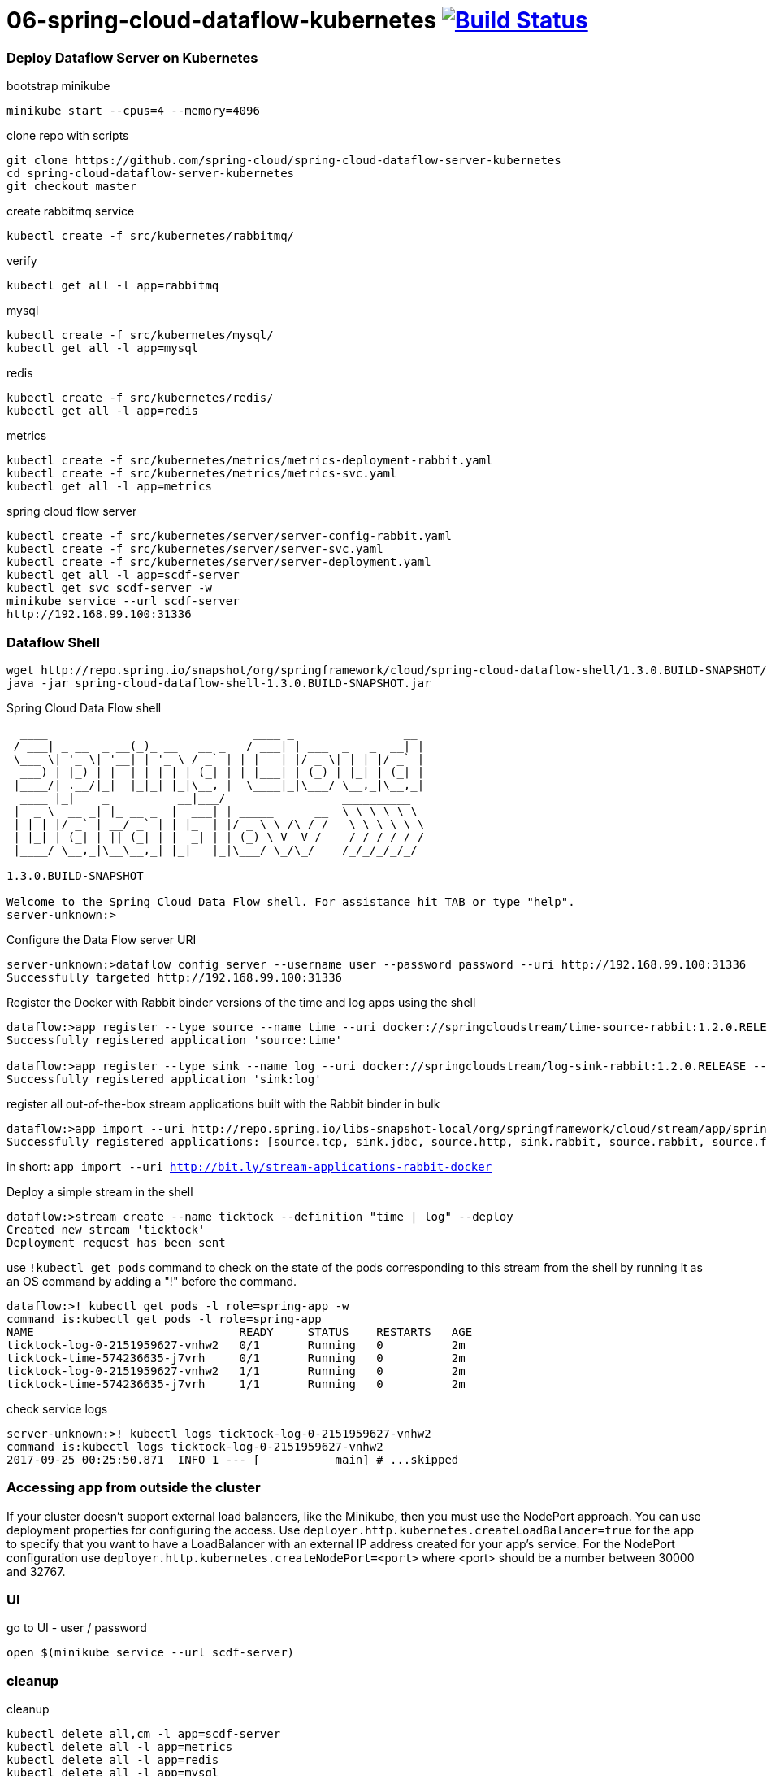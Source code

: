 = 06-spring-cloud-dataflow-kubernetes image:https://travis-ci.org/daggerok/spring-cloud-examples.svg?branch=master["Build Status", link="https://travis-ci.org/daggerok/spring-cloud-examples"]

//tag::content[]

=== Deploy Dataflow Server on Kubernetes

.bootstrap minikube
----
minikube start --cpus=4 --memory=4096
----

.clone repo with scripts
----
git clone https://github.com/spring-cloud/spring-cloud-dataflow-server-kubernetes
cd spring-cloud-dataflow-server-kubernetes
git checkout master
----

.create rabbitmq service
----
kubectl create -f src/kubernetes/rabbitmq/
----

.verify
----
kubectl get all -l app=rabbitmq
----

.mysql
----
kubectl create -f src/kubernetes/mysql/
kubectl get all -l app=mysql
----

.redis
----
kubectl create -f src/kubernetes/redis/
kubectl get all -l app=redis
----

.metrics
----
kubectl create -f src/kubernetes/metrics/metrics-deployment-rabbit.yaml
kubectl create -f src/kubernetes/metrics/metrics-svc.yaml
kubectl get all -l app=metrics
----

.spring cloud flow server
----
kubectl create -f src/kubernetes/server/server-config-rabbit.yaml
kubectl create -f src/kubernetes/server/server-svc.yaml
kubectl create -f src/kubernetes/server/server-deployment.yaml
kubectl get all -l app=scdf-server
kubectl get svc scdf-server -w
minikube service --url scdf-server
http://192.168.99.100:31336
----

=== Dataflow Shell

----
wget http://repo.spring.io/snapshot/org/springframework/cloud/spring-cloud-dataflow-shell/1.3.0.BUILD-SNAPSHOT/spring-cloud-dataflow-shell-1.3.0.BUILD-SNAPSHOT.jar
java -jar spring-cloud-dataflow-shell-1.3.0.BUILD-SNAPSHOT.jar
----

.Spring Cloud Data Flow shell
----
  ____                              ____ _                __
 / ___| _ __  _ __(_)_ __   __ _   / ___| | ___  _   _  __| |
 \___ \| '_ \| '__| | '_ \ / _` | | |   | |/ _ \| | | |/ _` |
  ___) | |_) | |  | | | | | (_| | | |___| | (_) | |_| | (_| |
 |____/| .__/|_|  |_|_| |_|\__, |  \____|_|\___/ \__,_|\__,_|
  ____ |_|    _          __|___/                 __________
 |  _ \  __ _| |_ __ _  |  ___| | _____      __  \ \ \ \ \ \
 | | | |/ _` | __/ _` | | |_  | |/ _ \ \ /\ / /   \ \ \ \ \ \
 | |_| | (_| | || (_| | |  _| | | (_) \ V  V /    / / / / / /
 |____/ \__,_|\__\__,_| |_|   |_|\___/ \_/\_/    /_/_/_/_/_/

1.3.0.BUILD-SNAPSHOT

Welcome to the Spring Cloud Data Flow shell. For assistance hit TAB or type "help".
server-unknown:>
----

.Configure the Data Flow server URI
----
server-unknown:>dataflow config server --username user --password password --uri http://192.168.99.100:31336
Successfully targeted http://192.168.99.100:31336
----

.Register the Docker with Rabbit binder versions of the time and log apps using the shell
----
dataflow:>app register --type source --name time --uri docker://springcloudstream/time-source-rabbit:1.2.0.RELEASE --metadata-uri maven://org.springframework.cloud.stream.app:time-source-rabbit:jar:metadata:1.2.0.RELEASE
Successfully registered application 'source:time'

dataflow:>app register --type sink --name log --uri docker://springcloudstream/log-sink-rabbit:1.2.0.RELEASE --metadata-uri maven://org.springframework.cloud.stream.app:log-sink-rabbit:jar:metadata:1.2.0.RELEASE
Successfully registered application 'sink:log'
----

.register all out-of-the-box stream applications built with the Rabbit binder in bulk
----
dataflow:>app import --uri http://repo.spring.io/libs-snapshot-local/org/springframework/cloud/stream/app/spring-cloud-stream-app-descriptor/1.0.0.BUILD-SNAPSHOT/spring-cloud-stream-app-descriptor-1.0.0.BUILD-SNAPSHOT.stream-apps-rabbit-docker
Successfully registered applications: [source.tcp, sink.jdbc, source.http, sink.rabbit, source.rabbit, source.ftp, sink.gpfdist, processor.transform, source.loggregator, source.sftp, processor.filter, sink.cassandra, processor.groovy-filter, sink.router, source.trigger, sink.hdfs-dataset, processor.splitter, source.load-generator, processor.tcp-client, source.time, source.gemfire, source.twitterstream, sink.tcp, source.jdbc, sink.field-value-counter, sink.redis-pubsub, sink.hdfs, processor.bridge, processor.pmml, processor.httpclient, source.s3, sink.ftp, sink.log, sink.gemfire, sink.aggregate-counter, sink.throughput, source.triggertask, sink.s3, source.gemfire-cq, source.jms, source.tcp-client, processor.scriptable-transform, sink.counter, sink.websocket, source.mongodb, source.mail, processor.groovy-transform, source.syslog]
----

in short: `app import --uri http://bit.ly/stream-applications-rabbit-docker`

.Deploy a simple stream in the shell
----
dataflow:>stream create --name ticktock --definition "time | log" --deploy
Created new stream 'ticktock'
Deployment request has been sent
----

.use `!kubectl get pods` command to check on the state of the pods corresponding to this stream from the shell by running it as an OS command by adding a "!" before the command.
----
dataflow:>! kubectl get pods -l role=spring-app -w
command is:kubectl get pods -l role=spring-app
NAME                              READY     STATUS    RESTARTS   AGE
ticktock-log-0-2151959627-vnhw2   0/1       Running   0          2m
ticktock-time-574236635-j7vrh     0/1       Running   0          2m
ticktock-log-0-2151959627-vnhw2   1/1       Running   0          2m
ticktock-time-574236635-j7vrh     1/1       Running   0          2m
----

.check service logs
----
server-unknown:>! kubectl logs ticktock-log-0-2151959627-vnhw2
command is:kubectl logs ticktock-log-0-2151959627-vnhw2
2017-09-25 00:25:50.871  INFO 1 --- [           main] # ...skipped
----

=== Accessing app from outside the cluster

If your cluster doesn’t support external load balancers, like the Minikube, then you must use the NodePort approach.
You can use deployment properties for configuring the access. Use `deployer.http.kubernetes.createLoadBalancer=true`
for the app to specify that you want to have a LoadBalancer with an external IP address created for your app’s service.
For the NodePort configuration use `deployer.http.kubernetes.createNodePort=<port>`
where <port> should be a number between 30000 and 32767.

=== UI

.go to UI - user / password
----
open $(minikube service --url scdf-server)
----

=== cleanup

.cleanup
----
kubectl delete all,cm -l app=scdf-server
kubectl delete all -l app=metrics
kubectl delete all -l app=redis
kubectl delete all -l app=mysql
kubectl delete all -l app=rabbitmq
minikube stop
minikube delete
----

links:

. link:https://docs.spring.io/spring-cloud-dataflow-server-kubernetes/docs/current-SNAPSHOT/reference/htmlsingle/[spring documentation]

//END::content[]
